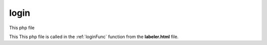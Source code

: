 .. _loginphp:

login
====================

This php file

This This php file is called in the :ref:`loginFunc` function from the **labeler.html** file. 

.. code-block:: php